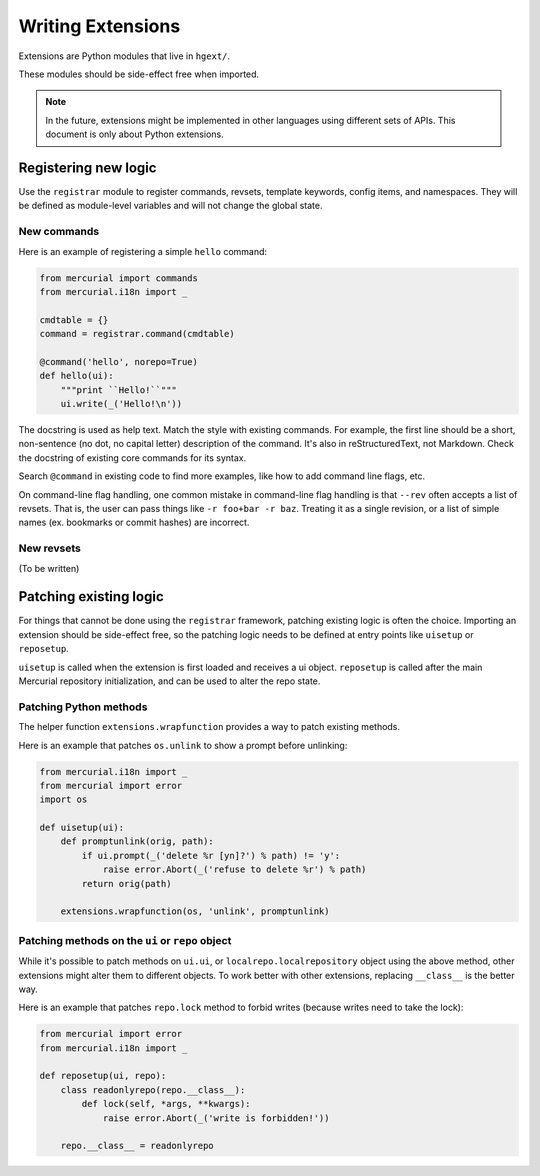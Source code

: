 Writing Extensions
==================

Extensions are Python modules that live in ``hgext/``.

These modules should be side-effect free when imported.

.. note::

   In the future, extensions might be implemented in other languages using
   different sets of APIs. This document is only about Python extensions.

Registering new logic
---------------------

Use the ``registrar`` module to register commands, revsets, template keywords,
config items, and namespaces. They will be defined as module-level variables
and will not change the global state.

New commands
~~~~~~~~~~~~

Here is an example of registering a simple ``hello`` command:

.. sourcecode:: python

    from mercurial import commands
    from mercurial.i18n import _

    cmdtable = {}
    command = registrar.command(cmdtable)

    @command('hello', norepo=True)
    def hello(ui):
        """print ``Hello!``"""
        ui.write(_('Hello!\n'))

The docstring is used as help text. Match the style with existing commands. For
example, the first line should be a short, non-sentence (no dot, no capital
letter) description of the command. It's also in reStructuredText, not
Markdown. Check the docstring of existing core commands for its syntax.

Search ``@command`` in existing code to find more examples, like how to add
command line flags, etc.

On command-line flag handling, one common mistake in command-line flag handling
is that ``--rev`` often accepts a list of revsets. That is, the user can pass
things like ``-r foo+bar -r baz``. Treating it as a single revision, or a list
of simple names (ex. bookmarks or commit hashes) are incorrect.

New revsets
~~~~~~~~~~~

(To be written)

Patching existing logic
-----------------------

For things that cannot be done using the ``registrar`` framework, patching
existing logic is often the choice. Importing an extension should be
side-effect free, so the patching logic needs to be defined at entry points
like ``uisetup`` or ``reposetup``.

``uisetup`` is called when the extension is first loaded and receives a ui
object. ``reposetup`` is called after the main Mercurial repository
initialization, and can be used to alter the repo state.

Patching Python methods
~~~~~~~~~~~~~~~~~~~~~~~

The helper function ``extensions.wrapfunction`` provides a way to patch
existing methods.

Here is an example that patches ``os.unlink`` to show a prompt before
unlinking:

.. sourcecode:: python

    from mercurial.i18n import _
    from mercurial import error
    import os

    def uisetup(ui):
        def promptunlink(orig, path):
            if ui.prompt(_('delete %r [yn]?') % path) != 'y':
                raise error.Abort(_('refuse to delete %r') % path)
            return orig(path)

        extensions.wrapfunction(os, 'unlink', promptunlink)

Patching methods on the ``ui`` or ``repo`` object
~~~~~~~~~~~~~~~~~~~~~~~~~~~~~~~~~~~~~~~~~~~~~~~~~

While it's possible to patch methods on ``ui.ui``, or
``localrepo.localrepository`` object using the above method, other extensions
might alter them to different objects. To work better with other extensions,
replacing ``__class__`` is the better way.

Here is an example that patches ``repo.lock`` method to forbid writes (because
writes need to take the lock):

.. sourcecode:: python

    from mercurial import error
    from mercurial.i18n import _

    def reposetup(ui, repo):
        class readonlyrepo(repo.__class__):
            def lock(self, *args, **kwargs):
                raise error.Abort(_('write is forbidden!'))

        repo.__class__ = readonlyrepo

